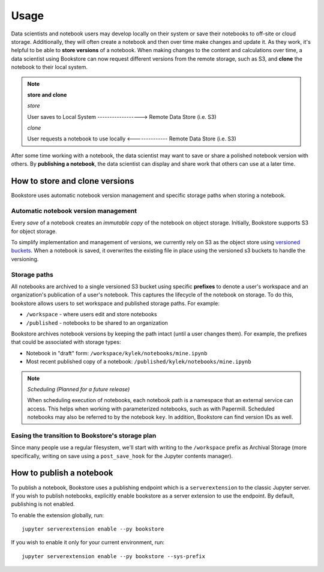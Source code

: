 Usage
=====

Data scientists and notebook users may develop locally on their system or save
their notebooks to off-site or cloud storage. Additionally, they will often
create a notebook and then over time make changes and update it. As they work,
it's helpful to be able to **store versions** of a notebook. When making changes
to the content and calculations over time, a data scientist using Bookstore can
now request different versions from the remote storage, such as S3, and
**clone** the notebook to their local system.

.. note:: **store and clone**

    *store*

    User saves to Local System ------------------> Remote Data Store (i.e. S3)


    *clone*

    User requests a notebook to use locally <-------------- Remote Data Store (i.e. S3)


After some time working with a notebook, the data scientist may want to save or
share a polished notebook version with others. By **publishing a notebook**, the
data scientist can display and share work that others can use at a later time.

How to store and clone versions
-------------------------------

Bookstore uses automatic notebook version management and specific storage paths
when storing a notebook.

Automatic notebook version management
~~~~~~~~~~~~~~~~~~~~~~~~~~~~~~~~~~~~~

Every *save* of a notebook creates an *immutable copy* of the notebook on object
storage. Initially, Bookstore supports S3 for object storage.

To simplify implementation and management of versions, we currently rely on S3
as the object store using `versioned buckets
<https://docs.aws.amazon.com/AmazonS3/latest/dev/Versioning.html>`_. When a
notebook is saved, it overwrites the existing file in place using the versioned
s3 buckets to handle the versioning.

Storage paths
~~~~~~~~~~~~~

All notebooks are archived to a single versioned S3 bucket using specific
**prefixes** to denote a user's workspace and an organization's publication of a
user's notebook. This captures the lifecycle of the notebook on storage. To do
this, bookstore allows users to set workspace and published storage paths. For
example:

- ``/workspace`` - where users edit and store notebooks
- ``/published`` - notebooks to be shared to an organization

Bookstore archives notebook versions by keeping the path intact (until a user
changes them). For example, the prefixes that could be associated with storage
types:

- Notebook in "draft" form: ``/workspace/kylek/notebooks/mine.ipynb``
- Most recent published copy of a notebook: ``/published/kylek/notebooks/mine.ipynb``

.. note:: *Scheduling (Planned for a future release)*

    When scheduling execution of notebooks, each notebook path is a namespace
    that an external service can access. This helps when working with
    parameterized notebooks, such as with Papermill. Scheduled notebooks may
    also be referred to by the notebook ``key``. In addition, Bookstore can
    find version IDs as well.

Easing the transition to Bookstore's storage plan
~~~~~~~~~~~~~~~~~~~~~~~~~~~~~~~~~~~~~~~~~~~~~~~~~

Since many people use a regular filesystem, we'll start with writing to the
``/workspace`` prefix as Archival Storage (more specifically, writing on save
using a ``post_save_hook`` for the Jupyter contents manager).

How to publish a notebook
-------------------------

To publish a notebook, Bookstore uses a publishing endpoint which is a
``serverextension`` to the classic Jupyter server. If you wish to publish
notebooks, explicitly enable bookstore as a server extension to use the
endpoint. By default, publishing is not enabled.

To enable the extension globally, run::

    jupyter serverextension enable --py bookstore

If you wish to enable it only for your current environment, run::

    jupyter serverextension enable --py bookstore --sys-prefix

